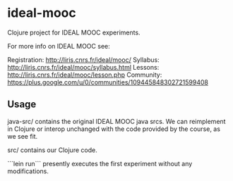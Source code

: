 * ideal-mooc

Clojure project for IDEAL MOOC experiments.

For more info on IDEAL MOOC see:

Registration: http://liris.cnrs.fr/ideal/mooc/
Syllabus: http://liris.cnrs.fr/ideal/mooc/syllabus.html
Lessons: http://liris.cnrs.fr/ideal/mooc/lesson.php
Community: https://plus.google.com/u/0/communities/109445848302721599408

** Usage

java-src/ contains the original IDEAL MOOC java srcs.  We can
reimplement in Clojure or interop unchanged with the code provided by
the course, as we see fit.

src/ contains our Clojure code.

```lein run``` presently executes the first experiment without any
modifications.
